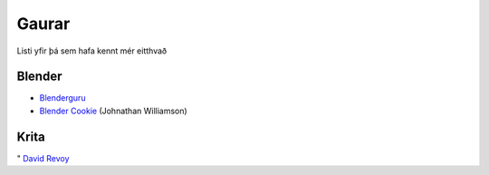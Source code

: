 Gaurar
======

Listi yfir þá sem hafa kennt mér eitthvað

Blender
#######

* Blenderguru_ 
* `Blender Cookie`__ (Johnathan Williamson)

.. _Blenderguru: http://blenderguru.com

.. _Cookie: http://blendercookie.com

__ Cookie_

Krita
#####

" `David Revoy`__

.. _Revoy: http://www.davidrevoy.com 

__ Revoy_
